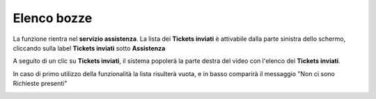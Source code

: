 .. _Tickets_inviati:

**Elenco bozze**
===========================
La funzione rientra nel **servizio assistenza**. La lista dei **Tickets inviati** è attivabile dalla parte
sinistra dello schermo, cliccando sulla label **Tickets inviati** sotto **Assistenza**

.. image:: img/Assist_TicketInviati.png


A seguito di un clic su **Tickets inviati**, il sistema popolerà la parte destra del video con l'elenco dei **Tickets inviati**.

.. image:: img/Assist_ElencoTicket.png


In caso di primo utilizzo della funzionalità la lista risulterà vuota, e in basso comparirà il messaggio "Non ci sono Richieste presenti"

.. image:: img/Assist_NoTicket.png
   